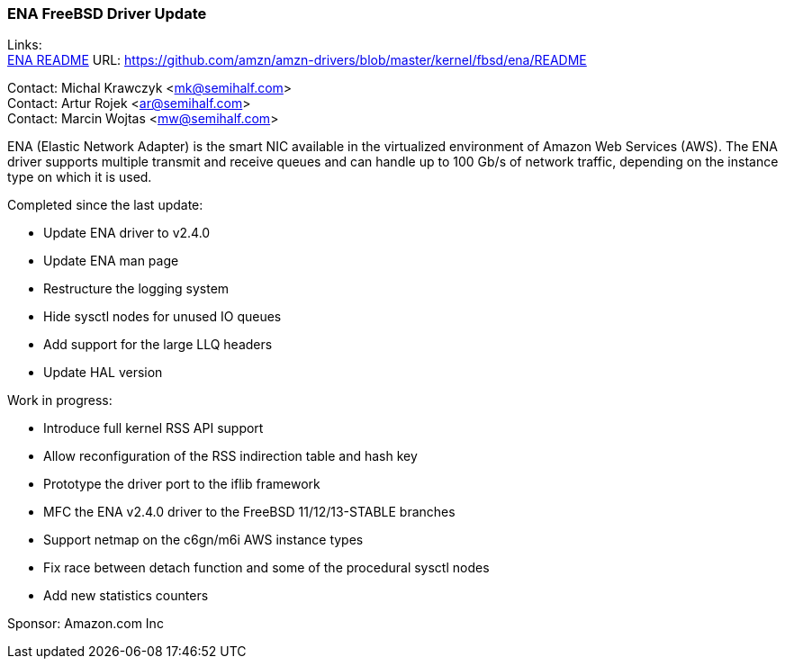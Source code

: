 === ENA FreeBSD Driver Update

Links: +
link:https://github.com/amzn/amzn-drivers/blob/master/kernel/fbsd/ena/README[ENA README] URL: link:https://github.com/amzn/amzn-drivers/blob/master/kernel/fbsd/ena/README[https://github.com/amzn/amzn-drivers/blob/master/kernel/fbsd/ena/README]

Contact: Michal Krawczyk <mk@semihalf.com> +
Contact: Artur Rojek <ar@semihalf.com> +
Contact: Marcin Wojtas <mw@semihalf.com>

ENA (Elastic Network Adapter) is the smart NIC available in the virtualized environment of Amazon Web Services (AWS).
The ENA driver supports multiple transmit and receive queues and can handle up to 100 Gb/s of network traffic, depending on the instance type on which it is used.

Completed since the last update:

* Update ENA driver to v2.4.0
* Update ENA man page
* Restructure the logging system
* Hide sysctl nodes for unused IO queues
* Add support for the large LLQ headers
* Update HAL version

Work in progress:

* Introduce full kernel RSS API support
* Allow reconfiguration of the RSS indirection table and hash key
* Prototype the driver port to the iflib framework
* MFC the ENA v2.4.0 driver to the FreeBSD 11/12/13-STABLE branches
* Support netmap on the c6gn/m6i AWS instance types
* Fix race between detach function and some of the procedural sysctl nodes
* Add new statistics counters

Sponsor: Amazon.com Inc
